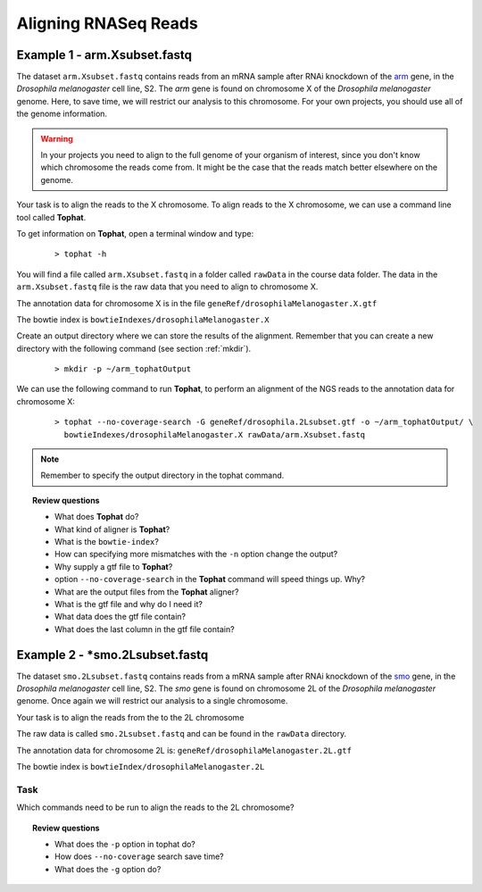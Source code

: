 .. _tophat:

Aligning RNASeq Reads
#####################################

Example 1 - arm.Xsubset.fastq
------------------------------

The dataset ``arm.Xsubset.fastq`` contains reads from an mRNA sample after RNAi knockdown of the `arm <http://flybase.org/reports/FBgn0000117.html>`_ gene, in the *Drosophila melanogaster* cell line, S2. The *arm* gene is found on chromosome X of the *Drosophila melanogaster* genome. Here, to save time, we will restrict our analysis to this chromosome. For your own projects, you should use all of the genome information.

.. warning:: In your projects you need to align to the full genome of your organism of interest, since you don't know which chromosome the reads come from. It might be the case that the reads match better elsewhere on the genome.

Your task is to align the reads to the X chromosome. To align reads to the X chromosome, we can use a command line tool called **Tophat**.

To get information on **Tophat**, open a terminal window and type:

 ::
  
  > tophat -h 

You will find a file called ``arm.Xsubset.fastq`` in a folder called ``rawData`` in the course data folder. The data in the ``arm.Xsubset.fastq`` file is the raw data that you need to align to chromosome X.

The annotation data for chromosome X is in the file ``geneRef/drosophilaMelanogaster.X.gtf``

The bowtie index is ``bowtieIndexes/drosophilaMelanogaster.X``

Create an output directory where we can store the results of the alignment. Remember that you can create a new directory with the following command (see section :ref:`mkdir`).

 :: 

  > mkdir -p ~/arm_tophatOutput

We can use the following command to run **Tophat**, to perform an alignment of the NGS reads to the annotation data for chromosome X:

 ::

  > tophat --no-coverage-search -G geneRef/drosophila.2Lsubset.gtf -o ~/arm_tophatOutput/ \
    bowtieIndexes/drosophilaMelanogaster.X rawData/arm.Xsubset.fastq

.. note:: Remember to specify the output directory in the tophat command. 


.. topic:: Review questions

 - What does **Tophat** do?
 - What kind of aligner is **Tophat**?
 - What is the ``bowtie-index``?
 - How can specifying more mismatches with the ``-n`` option change the output?
 - Why supply a gtf file to **Tophat**?
 - option ``--no-coverage-search`` in the **Tophat** command will speed things up. Why?
 - What are the output files from the **Tophat** aligner?
 - What is the gtf file and why do I need it?
 - What data does the gtf file contain?
 - What does the last column in the gtf file contain?



Example 2 - *smo.2Lsubset.fastq 
--------------------------------

The dataset ``smo.2Lsubset.fastq`` contains reads from a mRNA sample after RNAi knockdown of the `smo <http://flybase.org/reports/FBgn0003444.html>`_ gene, in the *Drosophila melanogaster* cell line, S2. The *smo* gene is found on chromosome 2L of the *Drosophila melanogaster* genome. Once again we will restrict our analysis to a single chromosome.

Your task is to align the reads from the to the 2L chromosome

The raw data is called ``smo.2Lsubset.fastq`` and can be found in the ``rawData`` directory.

The annotation data for chromosome 2L is: ``geneRef/drosophilaMelanogaster.2L.gtf``

The bowtie index is ``bowtieIndex/drosophilaMelanogaster.2L``

Task
'''''

Which commands need to be run to align the reads to the 2L chromosome?

.. topic:: Review questions

 - What does the ``-p`` option in tophat do?
 - How does ``--no-coverage`` search save time?
 - What does the ``-g`` option do?

